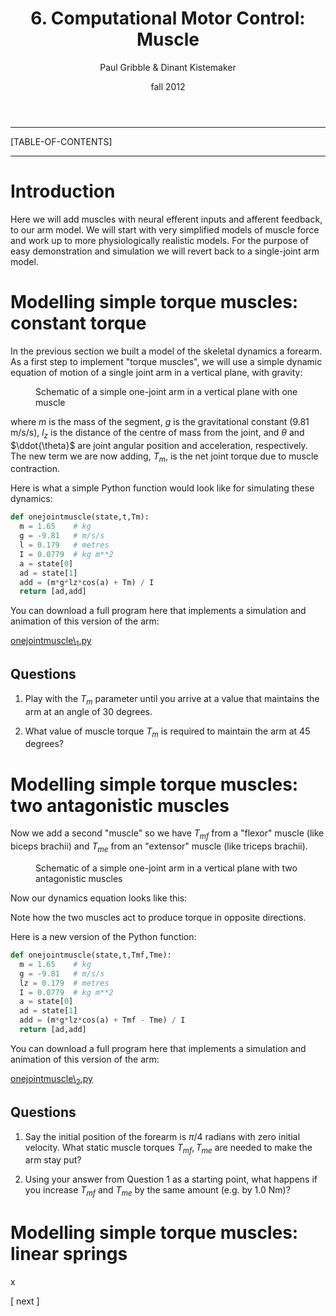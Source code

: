 #+STARTUP: showall

#+TITLE:     6. Computational Motor Control: Muscle
#+AUTHOR:    Paul Gribble & Dinant Kistemaker
#+EMAIL:     paul@gribblelab.org
#+DATE:      fall 2012
#+LINK_UP:http://www.gribblelab.org/compneuro/5_Computational_Motor_Control_Dynamics.html
#+LINK_HOME: http://www.gribblelab.org/compneuro/index.html

-----
[TABLE-OF-CONTENTS]
-----

* Introduction

Here we will add muscles with neural efferent inputs and afferent
feedback, to our arm model. We will start with very simplified models of muscle force and work up to more physiologically realistic models. For the purpose of easy demonstration and simulation we will revert back to a single-joint arm model.

* Modelling simple torque muscles: constant torque

In the previous section we built a model of the skeletal dynamics a
forearm. As a first step to implement "torque muscles", we will use a
simple dynamic equation of motion of a single joint arm in a vertical
plane, with gravity:

#+ATTR_HTML: width="400px" align="center"
#+CAPTION: Schematic of a simple one-joint arm in a vertical plane with one muscle
[[file:figs/onejointarm_muscle.png]]

\begin{equation}
I \ddot{\theta} = m g l_{z} \cos \theta + T_{m}
\end{equation}

where $m$ is the mass of the segment, $g$ is the gravitational
constant (9.81 m/s/s), $l_{z}$ is the distance of the centre of mass
from the joint, and $\theta$ and $\ddot{\theta}$ are joint angular
position and acceleration, respectively. The new term we are now
adding, $T_{m}$, is the net joint torque due to muscle contraction.

Here is what a simple Python function would look like for simulating these dynamics:

#+BEGIN_SRC python
def onejointmuscle(state,t,Tm):
  m = 1.65    # kg
  g = -9.81   # m/s/s
  l = 0.179   # metres
  I = 0.0779  # kg m**2
  a = state[0]
  ad = state[1]
  add = (m*g*lz*cos(a) + Tm) / I
  return [ad,add]
#+END_SRC

You can download a full program here that implements a simulation and animation of this version of the arm:

[[file:code/onejointmuscle_1.py][onejointmuscle\_1.py]]

** Questions

1. Play with the $T_{m}$ parameter until you arrive at a value that
   maintains the arm at an angle of 30 degrees.

2. What value of muscle torque $T_{m}$ is required to maintain the arm
   at 45 degrees?


* Modelling simple torque muscles: two antagonistic muscles

Now we add a second "muscle" so we have $T_{mf}$ from a "flexor"
muscle (like biceps brachii) and $T_{me}$ from an "extensor" muscle
(like triceps brachii).

#+ATTR_HTML: width="400px" align="center"
#+CAPTION: Schematic of a simple one-joint arm in a vertical plane with two antagonistic muscles
[[file:figs/onejointarm_muscle2.png]]

Now our dynamics equation looks like this:

\begin{equation}
I \ddot{\theta} = m g l_{z} \cos \theta + T_{mf} - T_{me}
\end{equation}

Note how the two muscles act to produce torque in opposite directions.

Here is a new version of the Python function:

#+BEGIN_SRC python
def onejointmuscle(state,t,Tmf,Tme):
  m = 1.65    # kg
  g = -9.81   # m/s/s
  lz = 0.179  # metres
  I = 0.0779  # kg m**2
  a = state[0]
  ad = state[1]
  add = (m*g*lz*cos(a) + Tmf - Tme) / I
  return [ad,add]
#+END_SRC

You can download a full program here that implements a simulation and animation of this version of the arm:

[[file:code/onejointmuscle_2.py][onejointmuscle\_2.py]]

** Questions

1. Say the initial position of the forearm is $\pi/4$ radians with
   zero initial velocity. What static muscle torques $T_{mf},T_{me}$
   are needed to make the arm stay put?

2. Using your answer from Question 1 as a starting point, what happens
   if you increase $T_{mf}$ and $T_{me}$ by the same amount (e.g. by
   1.0 Nm)?


* Modelling simple torque muscles: linear springs
 
x


[ next ]
